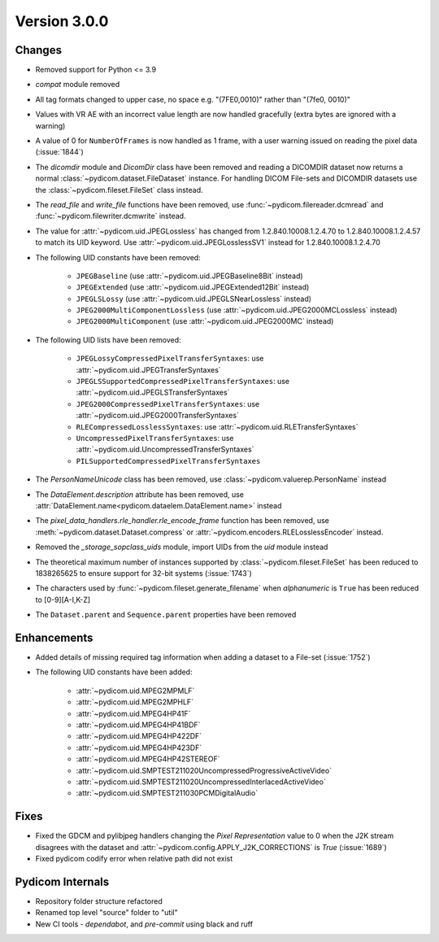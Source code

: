 Version 3.0.0
=================================

Changes
-------
* Removed support for Python <= 3.9
* `compat` module removed
* All tag formats changed to upper case, no space e.g. "(7FE0,0010)" rather than "(7fe0, 0010)"
* Values with VR AE with an incorrect value length are now handled
  gracefully (extra bytes are ignored with a warning)
* A value of 0 for ``NumberOfFrames`` is now handled as 1 frame, with a user warning issued
  on reading the pixel data (:issue:`1844`)
* The `dicomdir` module and `DicomDir` class have been removed and reading a
  DICOMDIR dataset now returns a normal :class:`~pydicom.dataset.FileDataset` instance.
  For handling DICOM File-sets and DICOMDIR datasets use the
  :class:`~pydicom.fileset.FileSet` class instead.
* The `read_file` and `write_file` functions have been removed, use
  :func:`~pydicom.filereader.dcmread` and :func:`~pydicom.filewriter.dcmwrite`
  instead.
* The value for :attr:`~pydicom.uid.JPEGLossless` has changed from
  1.2.840.10008.1.2.4.70 to 1.2.840.10008.1.2.4.57 to match its UID keyword. Use
  :attr:`~pydicom.uid.JPEGLosslessSV1` instead for 1.2.840.10008.1.2.4.70
* The following UID constants have been removed:

    * ``JPEGBaseline`` (use :attr:`~pydicom.uid.JPEGBaseline8Bit` instead)
    * ``JPEGExtended`` (use :attr:`~pydicom.uid.JPEGExtended12Bit` instead)
    * ``JPEGLSLossy`` (use :attr:`~pydicom.uid.JPEGLSNearLossless` instead)
    * ``JPEG2000MultiComponentLossless`` (use
      :attr:`~pydicom.uid.JPEG2000MCLossless` instead)
    * ``JPEG2000MultiComponent`` (use :attr:`~pydicom.uid.JPEG2000MC` instead)
* The following UID lists have been removed:

    * ``JPEGLossyCompressedPixelTransferSyntaxes``: use
      :attr:`~pydicom.uid.JPEGTransferSyntaxes`
    * ``JPEGLSSupportedCompressedPixelTransferSyntaxes``: use
      :attr:`~pydicom.uid.JPEGLSTransferSyntaxes`
    * ``JPEG2000CompressedPixelTransferSyntaxes``: use
      :attr:`~pydicom.uid.JPEG2000TransferSyntaxes`
    * ``RLECompressedLosslessSyntaxes``: use
      :attr:`~pydicom.uid.RLETransferSyntaxes`
    * ``UncompressedPixelTransferSyntaxes``: use
      :attr:`~pydicom.uid.UncompressedTransferSyntaxes`
    * ``PILSupportedCompressedPixelTransferSyntaxes``
* The `PersonNameUnicode` class has been removed, use
  :class:`~pydicom.valuerep.PersonName` instead
* The `DataElement.description` attribute has been removed, use
  :attr:`DataElement.name<pydicom.dataelem.DataElement.name>` instead
* The `pixel_data_handlers.rle_handler.rle_encode_frame` function has been
  removed, use :meth:`~pydicom.dataset.Dataset.compress` or
  :attr:`~pydicom.encoders.RLELosslessEncoder` instead.
* Removed the `_storage_sopclass_uids` module, import UIDs from the `uid` module
  instead
* The theoretical maximum number of instances supported by
  :class:`~pydicom.fileset.FileSet` has been reduced to 1838265625 to ensure support
  for 32-bit systems (:issue:`1743`)
* The characters used by :func:`~pydicom.fileset.generate_filename` when
  `alphanumeric` is ``True`` has been reduced to [0-9][A-I,K-Z]
* The ``Dataset.parent`` and ``Sequence.parent`` properties have been removed

Enhancements
------------
* Added details of missing required tag information when adding a dataset to a
  File-set (:issue:`1752`)
* The following UID constants have been added:

    * :attr:`~pydicom.uid.MPEG2MPMLF`
    * :attr:`~pydicom.uid.MPEG2MPHLF`
    * :attr:`~pydicom.uid.MPEG4HP41F`
    * :attr:`~pydicom.uid.MPEG4HP41BDF`
    * :attr:`~pydicom.uid.MPEG4HP422DF`
    * :attr:`~pydicom.uid.MPEG4HP423DF`
    * :attr:`~pydicom.uid.MPEG4HP42STEREOF`
    * :attr:`~pydicom.uid.SMPTEST211020UncompressedProgressiveActiveVideo`
    * :attr:`~pydicom.uid.SMPTEST211020UncompressedInterlacedActiveVideo`
    * :attr:`~pydicom.uid.SMPTEST211030PCMDigitalAudio`

Fixes
-----
* Fixed the GDCM and pylibjpeg handlers changing the *Pixel Representation* value to 0
  when the J2K stream disagrees with the dataset and
  :attr:`~pydicom.config.APPLY_J2K_CORRECTIONS` is `True` (:issue:`1689`)
* Fixed pydicom codify error when relative path did not exist

Pydicom Internals
-----------------
* Repository folder structure refactored
* Renamed top level "source" folder to "util"
* New CI tools - `dependabot`, and `pre-commit` using black and ruff
